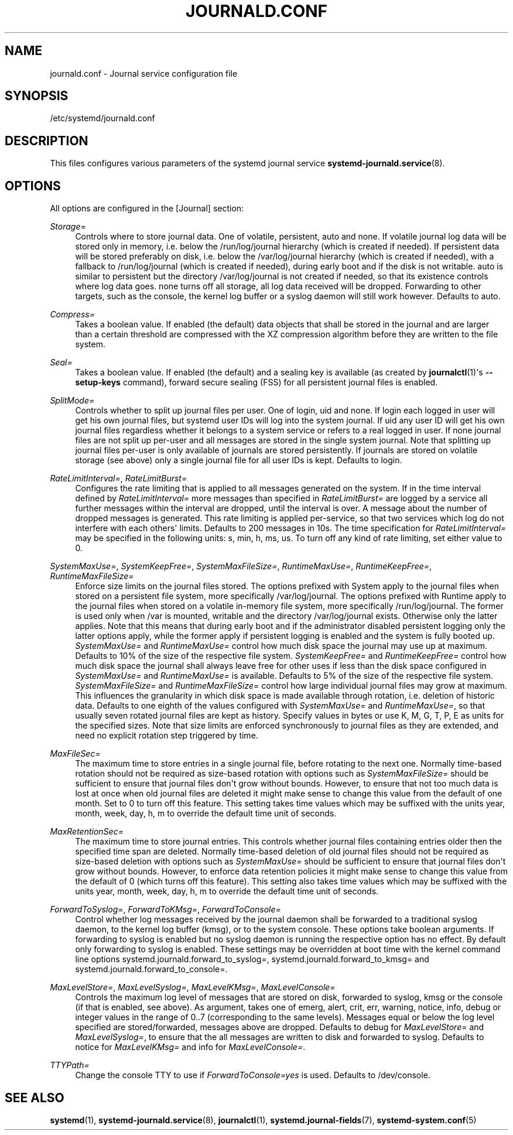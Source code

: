 '\" t
.\"     Title: journald.conf
.\"    Author: Lennart Poettering <lennart@poettering.net>
.\" Generator: DocBook XSL Stylesheets v1.77.1 <http://docbook.sf.net/>
.\"      Date: 03/07/2013
.\"    Manual: journald.conf
.\"    Source: systemd
.\"  Language: English
.\"
.TH "JOURNALD\&.CONF" "5" "" "systemd" "journald.conf"
.\" -----------------------------------------------------------------
.\" * Define some portability stuff
.\" -----------------------------------------------------------------
.\" ~~~~~~~~~~~~~~~~~~~~~~~~~~~~~~~~~~~~~~~~~~~~~~~~~~~~~~~~~~~~~~~~~
.\" http://bugs.debian.org/507673
.\" http://lists.gnu.org/archive/html/groff/2009-02/msg00013.html
.\" ~~~~~~~~~~~~~~~~~~~~~~~~~~~~~~~~~~~~~~~~~~~~~~~~~~~~~~~~~~~~~~~~~
.ie \n(.g .ds Aq \(aq
.el       .ds Aq '
.\" -----------------------------------------------------------------
.\" * set default formatting
.\" -----------------------------------------------------------------
.\" disable hyphenation
.nh
.\" disable justification (adjust text to left margin only)
.ad l
.\" -----------------------------------------------------------------
.\" * MAIN CONTENT STARTS HERE *
.\" -----------------------------------------------------------------
.SH "NAME"
journald.conf \- Journal service configuration file
.SH "SYNOPSIS"
.PP
/etc/systemd/journald\&.conf
.SH "DESCRIPTION"
.PP
This files configures various parameters of the systemd journal service
\fBsystemd-journald.service\fR(8)\&.
.SH "OPTIONS"
.PP
All options are configured in the
[Journal]
section:
.PP
\fIStorage=\fR
.RS 4
Controls where to store journal data\&. One of
volatile,
persistent,
auto
and
none\&. If
volatile
journal log data will be stored only in memory, i\&.e\&. below the
/run/log/journal
hierarchy (which is created if needed)\&. If
persistent
data will be stored preferably on disk, i\&.e\&. below the
/var/log/journal
hierarchy (which is created if needed), with a fallback to
/run/log/journal
(which is created if needed), during early boot and if the disk is not writable\&.
auto
is similar to
persistent
but the directory
/var/log/journal
is not created if needed, so that its existence controls where log data goes\&.
none
turns off all storage, all log data received will be dropped\&. Forwarding to other targets, such as the console, the kernel log buffer or a syslog daemon will still work however\&. Defaults to
auto\&.
.RE
.PP
\fICompress=\fR
.RS 4
Takes a boolean value\&. If enabled (the default) data objects that shall be stored in the journal and are larger than a certain threshold are compressed with the XZ compression algorithm before they are written to the file system\&.
.RE
.PP
\fISeal=\fR
.RS 4
Takes a boolean value\&. If enabled (the default) and a sealing key is available (as created by
\fBjournalctl\fR(1)\*(Aqs
\fB\-\-setup\-keys\fR
command), forward secure sealing (FSS) for all persistent journal files is enabled\&.
.RE
.PP
\fISplitMode=\fR
.RS 4
Controls whether to split up journal files per user\&. One of
login,
uid
and
none\&. If
login
each logged in user will get his own journal files, but systemd user IDs will log into the system journal\&. If
uid
any user ID will get his own journal files regardless whether it belongs to a system service or refers to a real logged in user\&. If
none
journal files are not split up per\-user and all messages are stored in the single system journal\&. Note that splitting up journal files per\-user is only available of journals are stored persistently\&. If journals are stored on volatile storage (see above) only a single journal file for all user IDs is kept\&. Defaults to
login\&.
.RE
.PP
\fIRateLimitInterval=\fR, \fIRateLimitBurst=\fR
.RS 4
Configures the rate limiting that is applied to all messages generated on the system\&. If in the time interval defined by
\fIRateLimitInterval=\fR
more messages than specified in
\fIRateLimitBurst=\fR
are logged by a service all further messages within the interval are dropped, until the interval is over\&. A message about the number of dropped messages is generated\&. This rate limiting is applied per\-service, so that two services which log do not interfere with each others\*(Aq limits\&. Defaults to 200 messages in 10s\&. The time specification for
\fIRateLimitInterval=\fR
may be specified in the following units:
s,
min,
h,
ms,
us\&. To turn off any kind of rate limiting, set either value to 0\&.
.RE
.PP
\fISystemMaxUse=\fR, \fISystemKeepFree=\fR, \fISystemMaxFileSize=\fR, \fIRuntimeMaxUse=\fR, \fIRuntimeKeepFree=\fR, \fIRuntimeMaxFileSize=\fR
.RS 4
Enforce size limits on the journal files stored\&. The options prefixed with
System
apply to the journal files when stored on a persistent file system, more specifically
/var/log/journal\&. The options prefixed with
Runtime
apply to the journal files when stored on a volatile in\-memory file system, more specifically
/run/log/journal\&. The former is used only when
/var
is mounted, writable and the directory
/var/log/journal
exists\&. Otherwise only the latter applies\&. Note that this means that during early boot and if the administrator disabled persistent logging only the latter options apply, while the former apply if persistent logging is enabled and the system is fully booted up\&.
\fISystemMaxUse=\fR
and
\fIRuntimeMaxUse=\fR
control how much disk space the journal may use up at maximum\&. Defaults to 10% of the size of the respective file system\&.
\fISystemKeepFree=\fR
and
\fIRuntimeKeepFree=\fR
control how much disk space the journal shall always leave free for other uses if less than the disk space configured in
\fISystemMaxUse=\fR
and
\fIRuntimeMaxUse=\fR
is available\&. Defaults to 5% of the size of the respective file system\&.
\fISystemMaxFileSize=\fR
and
\fIRuntimeMaxFileSize=\fR
control how large individual journal files may grow at maximum\&. This influences the granularity in which disk space is made available through rotation, i\&.e\&. deletion of historic data\&. Defaults to one eighth of the values configured with
\fISystemMaxUse=\fR
and
\fIRuntimeMaxUse=\fR, so that usually seven rotated journal files are kept as history\&. Specify values in bytes or use K, M, G, T, P, E as units for the specified sizes\&. Note that size limits are enforced synchronously to journal files as they are extended, and need no explicit rotation step triggered by time\&.
.RE
.PP
\fIMaxFileSec=\fR
.RS 4
The maximum time to store entries in a single journal file, before rotating to the next one\&. Normally time\-based rotation should not be required as size\-based rotation with options such as
\fISystemMaxFileSize=\fR
should be sufficient to ensure that journal files don\*(Aqt grow without bounds\&. However, to ensure that not too much data is lost at once when old journal files are deleted it might make sense to change this value from the default of one month\&. Set to 0 to turn off this feature\&. This setting takes time values which may be suffixed with the units year, month, week, day, h, m to override the default time unit of seconds\&.
.RE
.PP
\fIMaxRetentionSec=\fR
.RS 4
The maximum time to store journal entries\&. This controls whether journal files containing entries older then the specified time span are deleted\&. Normally time\-based deletion of old journal files should not be required as size\-based deletion with options such as
\fISystemMaxUse=\fR
should be sufficient to ensure that journal files don\*(Aqt grow without bounds\&. However, to enforce data retention policies it might make sense to change this value from the default of 0 (which turns off this feature)\&. This setting also takes time values which may be suffixed with the units year, month, week, day, h, m to override the default time unit of seconds\&.
.RE
.PP
\fIForwardToSyslog=\fR, \fIForwardToKMsg=\fR, \fIForwardToConsole=\fR
.RS 4
Control whether log messages received by the journal daemon shall be forwarded to a traditional syslog daemon, to the kernel log buffer (kmsg), or to the system console\&. These options take boolean arguments\&. If forwarding to syslog is enabled but no syslog daemon is running the respective option has no effect\&. By default only forwarding to syslog is enabled\&. These settings may be overridden at boot time with the kernel command line options
systemd\&.journald\&.forward_to_syslog=,
systemd\&.journald\&.forward_to_kmsg=
and
systemd\&.journald\&.forward_to_console=\&.
.RE
.PP
\fIMaxLevelStore=\fR, \fIMaxLevelSyslog=\fR, \fIMaxLevelKMsg=\fR, \fIMaxLevelConsole=\fR
.RS 4
Controls the maximum log level of messages that are stored on disk, forwarded to syslog, kmsg or the console (if that is enabled, see above)\&. As argument, takes one of
emerg,
alert,
crit,
err,
warning,
notice,
info,
debug
or integer values in the range of 0\&.\&.7 (corresponding to the same levels)\&. Messages equal or below the log level specified are stored/forwarded, messages above are dropped\&. Defaults to
debug
for
\fIMaxLevelStore=\fR
and
\fIMaxLevelSyslog=\fR, to ensure that the all messages are written to disk and forwarded to syslog\&. Defaults to
notice
for
\fIMaxLevelKMsg=\fR
and
info
for
\fIMaxLevelConsole=\fR\&.
.RE
.PP
\fITTYPath=\fR
.RS 4
Change the console TTY to use if
\fIForwardToConsole=yes\fR
is used\&. Defaults to
/dev/console\&.
.RE
.SH "SEE ALSO"
.PP

\fBsystemd\fR(1),
\fBsystemd-journald.service\fR(8),
\fBjournalctl\fR(1),
\fBsystemd.journal-fields\fR(7),
\fBsystemd-system.conf\fR(5)
